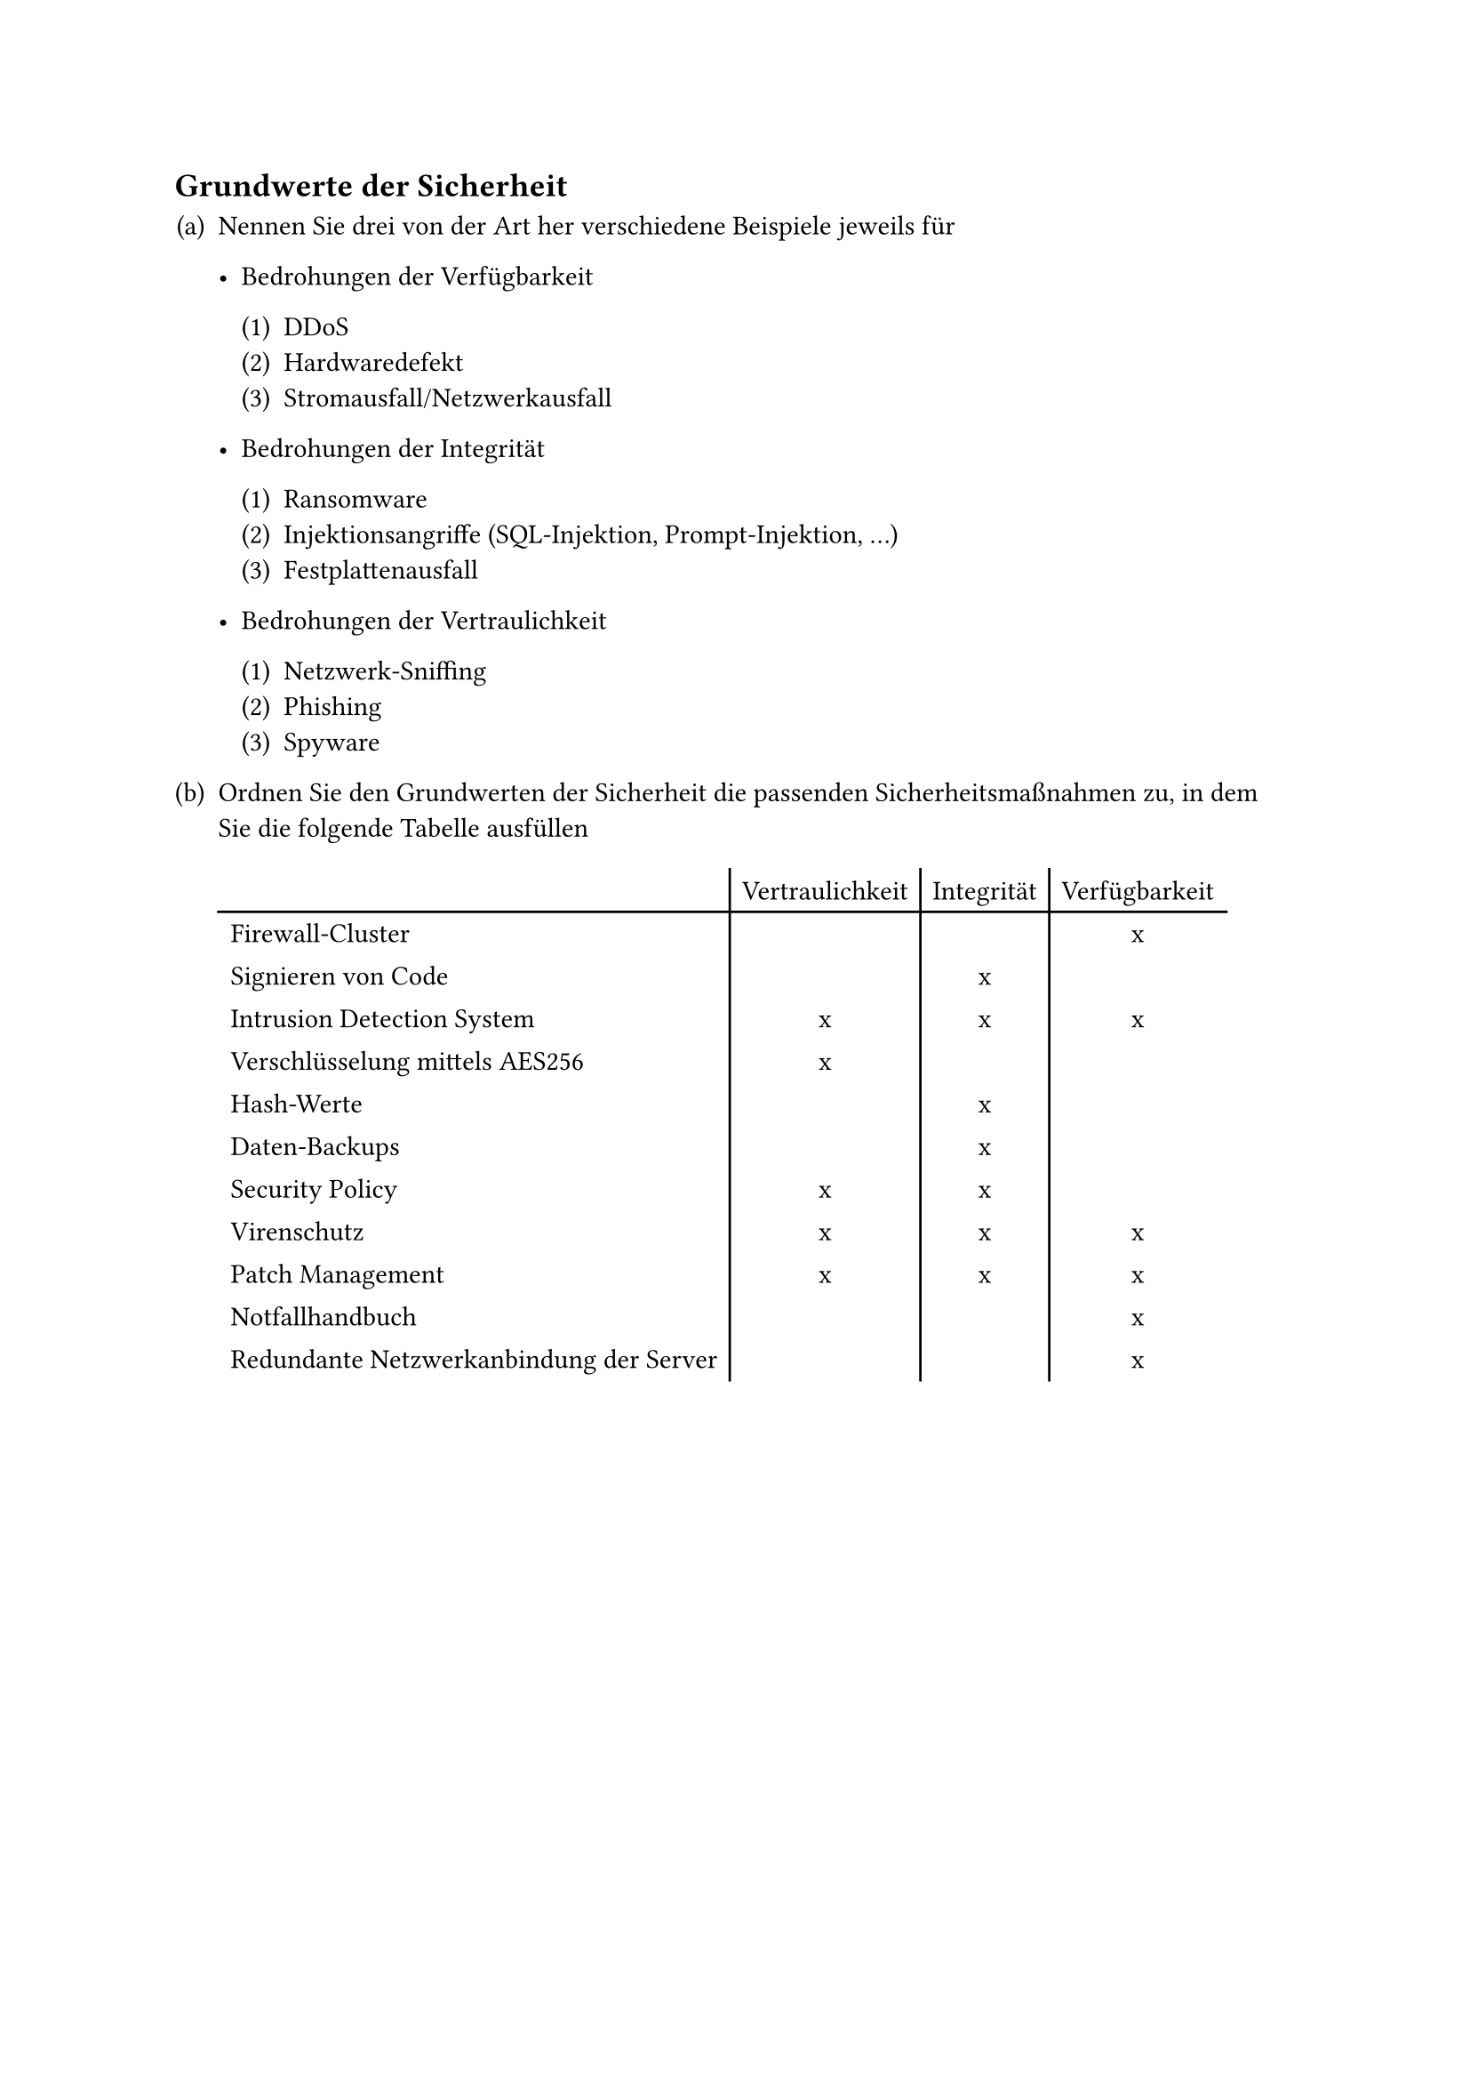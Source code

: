 #counter(heading).update((1, 5))
== Grundwerte der Sicherheit

#set enum(numbering: "(a.1)")

+ Nennen Sie drei von der Art her verschiedene Beispiele jeweils für

  - Bedrohungen der Verfügbarkeit

    + DDoS
    + Hardwaredefekt
    + Stromausfall/Netzwerkausfall

  - Bedrohungen der Integrität

    + Ransomware
    + Injektionsangriffe (SQL-Injektion, Prompt-Injektion, ...)
    + Festplattenausfall

  - Bedrohungen der Vertraulichkeit

    + Netzwerk-Sniffing
    + Phishing
    + Spyware

+ Ordnen Sie den Grundwerten der Sicherheit die passenden Sicherheitsmaßnahmen
  zu, in dem Sie die folgende Tabelle ausfüllen

  // @typstyle off
  #table(
    stroke: (x, y) => if (x != 0) { (left: black) },
    columns: 4,
    align: (left, center + horizon, center + horizon, center + horizon),

    table.header([], [Vertraulichkeit], [Integrität], [Verfügbarkeit]),
    table.hline(),

    [Firewall-Cluster],                        [ ], [ ], [x],
    [Signieren von Code],                      [ ], [x], [ ],
    [Intrusion Detection System],              [x], [x], [x],
    [Verschlüsselung mittels AES256],          [x], [ ], [ ],
    [Hash-Werte],                              [ ], [x], [ ],
    [Daten-Backups],                           [ ], [x], [ ],
    [Security Policy],                         [x], [x], [ ],
    [Virenschutz],                             [x], [x], [x],
    [Patch Management],                        [x], [x], [x],
    [Notfallhandbuch],                         [ ], [ ], [x],
    [Redundante Netzwerkanbindung der Server], [ ], [ ], [x],
  )
